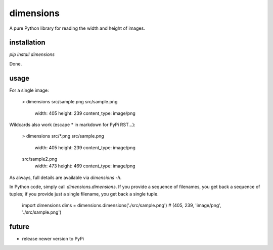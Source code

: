 dimensions
==========

A pure Python library for reading the width and height of images.

installation
------------

`pip install dimensions`

Done.

usage
-----

For a single image:

    > dimensions src/sample.png
    src/sample.png
      width: 405
      height: 239
      content_type: image/png

Wildcards also work (escape \* in markdown for PyPi RST...):

    > dimensions src/\*.png
    src/sample.png
      width: 405
      height: 239
      content_type: image/png
    src/sample2.png
      width: 473
      height: 469
      content_type: image/png

As always, full details are available via `dimensions -h`.

In Python code, simply call `dimensions.dimensions`. If you provide a
sequence of filenames, you get back a sequence of tuples; if you provide
just a single filename, you get back a single tuple.

    import dimensions
    dims = dimensions.dimensions('./src/sample.png')
    # (405, 239, 'image/png', './src/sample.png')

future
------

- release newer version to PyPi


